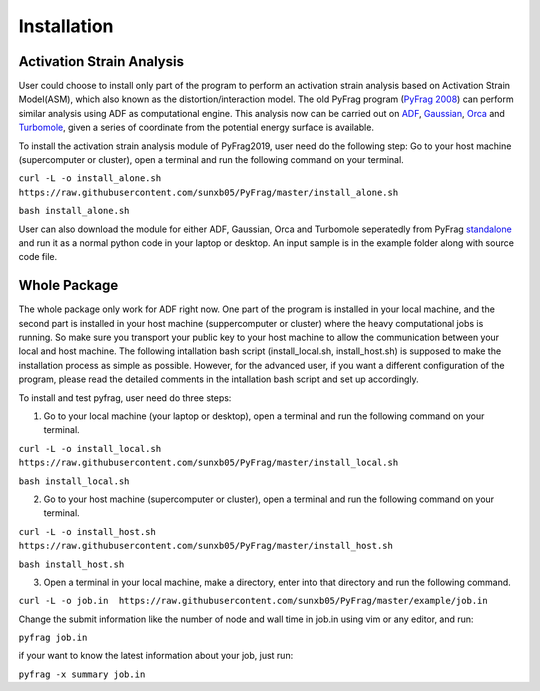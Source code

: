 Installation
============

Activation Strain Analysis
--------------------------
User could choose to install only part of the program to perform an activation strain analysis based on Activation Strain Model(ASM), which also known as the distortion/interaction model. The old PyFrag program (`PyFrag 2008`_) can perform similar analysis using ADF as computational engine. This analysis now can be carried out on ADF_, Gaussian_, Orca_ and Turbomole_, given a series of coordinate from the potential energy surface is available.

To install the activation strain analysis module of PyFrag2019, user need do the following step:
Go to your host machine (supercomputer or cluster), open a terminal and run the following command on your terminal.

``curl -L -o install_alone.sh  https://raw.githubusercontent.com/sunxb05/PyFrag/master/install_alone.sh``

``bash install_alone.sh``

User can also download the module for either ADF, Gaussian, Orca and Turbomole seperatedly from PyFrag standalone_ and run it as a normal python code in your laptop or desktop.
An input sample is in the example folder along with source code file.


Whole Package
-------------
The whole package only work for ADF right now. One part of the program is installed in your local machine, and the second part is installed in your host machine (suppercomputer or cluster) where the heavy computational jobs is running. So make sure you transport your public key to your host machine to allow the communication between your local and host machine. The following intallation bash script (install_local.sh, install_host.sh) is supposed to make the installation process as simple as possible. However, for the advanced user, if you want a different configuration of the program, please read the detailed comments in the intallation bash script and set up accordingly.

To install and test pyfrag, user need do three steps:

1) Go to your local machine (your laptop or desktop), open a terminal and run the following command on your terminal.

``curl -L -o install_local.sh  https://raw.githubusercontent.com/sunxb05/PyFrag/master/install_local.sh``

``bash install_local.sh``


2) Go to your host machine (supercomputer or cluster), open a terminal and run the following command on your terminal.

``curl -L -o install_host.sh  https://raw.githubusercontent.com/sunxb05/PyFrag/master/install_host.sh``

``bash install_host.sh``

3) Open a terminal in your local machine, make a directory, enter into that directory and run the following command.

``curl -L -o job.in  https://raw.githubusercontent.com/sunxb05/PyFrag/master/example/job.in``

Change the submit information like the number of node and wall time in job.in using vim or any editor, and run:

``pyfrag job.in``

if your want to know the latest information about your job, just run:

``pyfrag -x summary job.in``


.. _PyFrag 2008: http://www.few.vu.nl/~xsn800/Home.html
.. _standalone: https://github.com/sunxb05/PyFrag/tree/master/host/standalone
.. _PyFrag 2019: https://sunxb05.github.io/pyfrag/
.. _Gaussian:   http://gaussian.com
.. _ADF:       https://www.scm.com
.. _Orca:      http://www.orcahome.de/orcanews.htm
.. _Turbomole: http://www.turbomole.com
